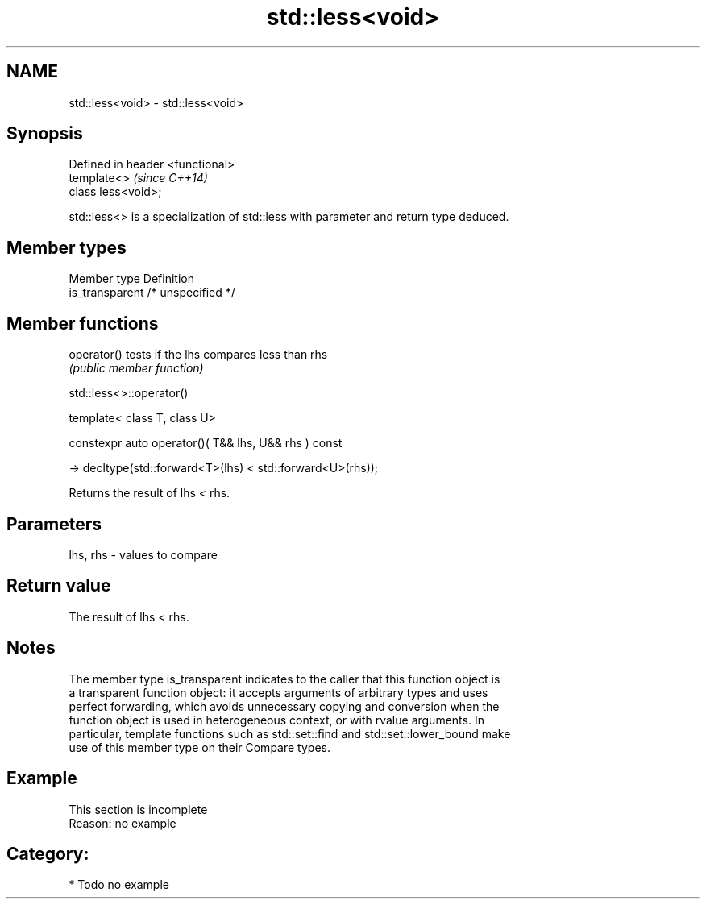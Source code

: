 .TH std::less<void> 3 "2018.03.28" "http://cppreference.com" "C++ Standard Libary"
.SH NAME
std::less<void> \- std::less<void>

.SH Synopsis
   Defined in header <functional>
   template<>                      \fI(since C++14)\fP
   class less<void>;

   std::less<> is a specialization of std::less with parameter and return type deduced.

.SH Member types

   Member type    Definition
   is_transparent /* unspecified */

.SH Member functions

   operator() tests if the lhs compares less than rhs
              \fI(public member function)\fP

std::less<>::operator()

   template< class T, class U>

   constexpr auto operator()( T&& lhs, U&& rhs ) const

   -> decltype(std::forward<T>(lhs) < std::forward<U>(rhs));

   Returns the result of lhs < rhs.

.SH Parameters

   lhs, rhs - values to compare

.SH Return value

   The result of lhs < rhs.

.SH Notes

   The member type is_transparent indicates to the caller that this function object is
   a transparent function object: it accepts arguments of arbitrary types and uses
   perfect forwarding, which avoids unnecessary copying and conversion when the
   function object is used in heterogeneous context, or with rvalue arguments. In
   particular, template functions such as std::set::find and std::set::lower_bound make
   use of this member type on their Compare types.

.SH Example

    This section is incomplete
    Reason: no example

.SH Category:

     * Todo no example
